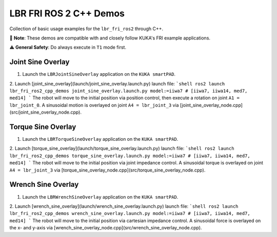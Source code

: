LBR FRI ROS 2 C++ Demos
=======================
Collection of basic usage examples for the ``lbr_fri_ros2`` through C++.

🤝 **Note**: These demos are compatible with and closely follow KUKA's FRI example applications.

⚠️ **General Safety**: Do always execute in ``T1`` mode first.

Joint Sine Overlay
------------------
1. Launch the ``LBRJointSineOverlay`` application on the ``KUKA smartPAD``.

2. Launch [joint_sine_overlay](launch/joint_sine_overlay.launch.py) launch file:
```shell
ros2 launch lbr_fri_ros2_cpp_demos joint_sine_overlay.launch.py model:=iiwa7 # [iiwa7, iiwa14, med7, med14]
```
The robot will move to the initial position via position control, then execute a rotation on joint ``A1 = lbr_joint_0``. A sinusoidal motion is overlayed on joint ``A4 = lbr_joint_3`` via [joint_sine_overlay_node.cpp](src/joint_sine_overlay_node.cpp).

Torque Sine Overlay
-------------------
1. Launch the ``LBRTorqueSineOverlay`` application on the ``KUKA smartPAD``.

2. Launch [torque_sine_overlay](launch/torque_sine_overlay.launch.py) launch file:
```shell
ros2 launch lbr_fri_ros2_cpp_demos torque_sine_overlay.launch.py model:=iiwa7 # [iiwa7, iiwa14, med7, med14]
```
The robot will move to the initial position via joint impedance control. A sinusoidal torque is overlayed on joint ``A4 = lbr_joint_3`` via [torque_sine_overlay_node.cpp](src/torque_sine_overlay_node.cpp).

Wrench Sine Overlay
-------------------
1. Launch the ``LBRWrenchSineOverlay`` application on the ``KUKA smartPAD``.

2. Launch [wrench_sine_overlay](launch/wrench_sine_overlay.launch.py) launch file:
```shell
ros2 launch lbr_fri_ros2_cpp_demos wrench_sine_overlay.launch.py model:=iiwa7 # [iiwa7, iiwa14, med7, med14]
```
The robot will move to the initial position via cartesian impedance control. A sinusoidal force is overlayed on the x- and y-axis via [wrench_sine_overlay_node.cpp](src/wrench_sine_overlay_node.cpp).
